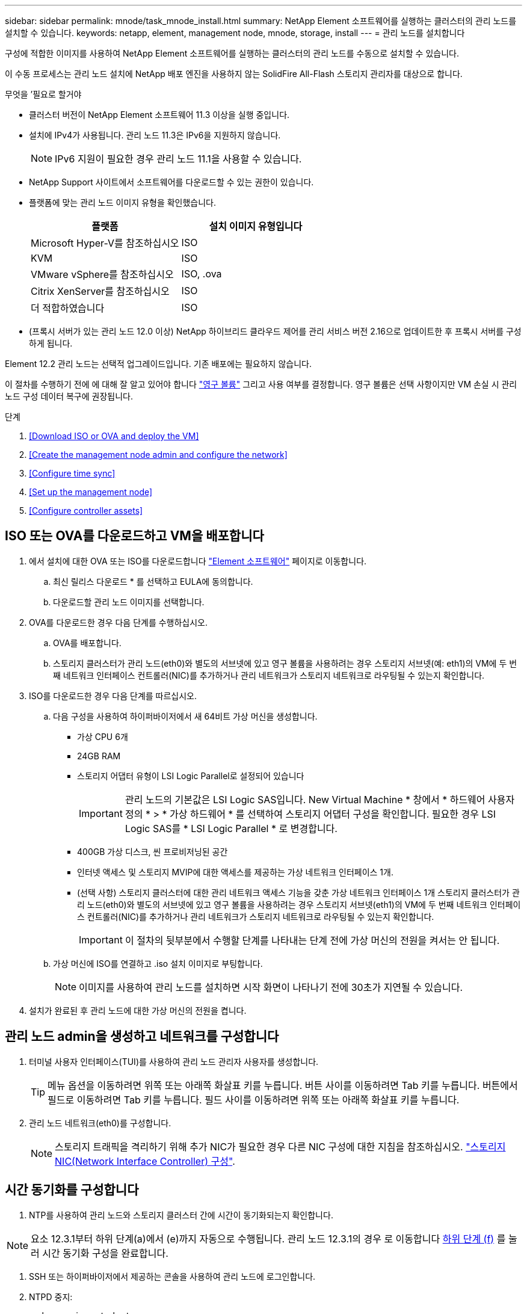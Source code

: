 ---
sidebar: sidebar 
permalink: mnode/task_mnode_install.html 
summary: NetApp Element 소프트웨어를 실행하는 클러스터의 관리 노드를 설치할 수 있습니다. 
keywords: netapp, element, management node, mnode, storage, install 
---
= 관리 노드를 설치합니다


[role="lead"]
구성에 적합한 이미지를 사용하여 NetApp Element 소프트웨어를 실행하는 클러스터의 관리 노드를 수동으로 설치할 수 있습니다.

이 수동 프로세스는 관리 노드 설치에 NetApp 배포 엔진을 사용하지 않는 SolidFire All-Flash 스토리지 관리자를 대상으로 합니다.

.무엇을 &#8217;필요로 할거야
* 클러스터 버전이 NetApp Element 소프트웨어 11.3 이상을 실행 중입니다.
* 설치에 IPv4가 사용됩니다. 관리 노드 11.3은 IPv6을 지원하지 않습니다.
+

NOTE: IPv6 지원이 필요한 경우 관리 노드 11.1을 사용할 수 있습니다.

* NetApp Support 사이트에서 소프트웨어를 다운로드할 수 있는 권한이 있습니다.
* 플랫폼에 맞는 관리 노드 이미지 유형을 확인했습니다.
+
[cols="30,30"]
|===
| 플랫폼 | 설치 이미지 유형입니다 


| Microsoft Hyper-V를 참조하십시오 | ISO 


| KVM | ISO 


| VMware vSphere를 참조하십시오 | ISO, .ova 


| Citrix XenServer를 참조하십시오 | ISO 


| 더 적합하였습니다 | ISO 
|===
* (프록시 서버가 있는 관리 노드 12.0 이상) NetApp 하이브리드 클라우드 제어를 관리 서비스 버전 2.16으로 업데이트한 후 프록시 서버를 구성하게 됩니다.


Element 12.2 관리 노드는 선택적 업그레이드입니다. 기존 배포에는 필요하지 않습니다.

이 절차를 수행하기 전에 에 대해 잘 알고 있어야 합니다 link:../concepts/concept_solidfire_concepts_volumes.html#persistent-volumes["영구 볼륨"] 그리고 사용 여부를 결정합니다. 영구 볼륨은 선택 사항이지만 VM 손실 시 관리 노드 구성 데이터 복구에 권장됩니다.

.단계
. <<Download ISO or OVA and deploy the VM>>
. <<Create the management node admin and configure the network>>
. <<Configure time sync>>
. <<Set up the management node>>
. <<Configure controller assets>>




== ISO 또는 OVA를 다운로드하고 VM을 배포합니다

. 에서 설치에 대한 OVA 또는 ISO를 다운로드합니다 link:https://mysupport.netapp.com/site/products/all/details/element-software/downloads-tab["Element 소프트웨어"^] 페이지로 이동합니다.
+
.. 최신 릴리스 다운로드 * 를 선택하고 EULA에 동의합니다.
.. 다운로드할 관리 노드 이미지를 선택합니다.


. OVA를 다운로드한 경우 다음 단계를 수행하십시오.
+
.. OVA를 배포합니다.
.. 스토리지 클러스터가 관리 노드(eth0)와 별도의 서브넷에 있고 영구 볼륨을 사용하려는 경우 스토리지 서브넷(예: eth1)의 VM에 두 번째 네트워크 인터페이스 컨트롤러(NIC)를 추가하거나 관리 네트워크가 스토리지 네트워크로 라우팅될 수 있는지 확인합니다.


. ISO를 다운로드한 경우 다음 단계를 따르십시오.
+
.. 다음 구성을 사용하여 하이퍼바이저에서 새 64비트 가상 머신을 생성합니다.
+
*** 가상 CPU 6개
*** 24GB RAM
*** 스토리지 어댑터 유형이 LSI Logic Parallel로 설정되어 있습니다
+

IMPORTANT: 관리 노드의 기본값은 LSI Logic SAS입니다. New Virtual Machine * 창에서 * 하드웨어 사용자 정의 * > * 가상 하드웨어 * 를 선택하여 스토리지 어댑터 구성을 확인합니다. 필요한 경우 LSI Logic SAS를 * LSI Logic Parallel * 로 변경합니다.

*** 400GB 가상 디스크, 씬 프로비저닝된 공간
*** 인터넷 액세스 및 스토리지 MVIP에 대한 액세스를 제공하는 가상 네트워크 인터페이스 1개.
*** (선택 사항) 스토리지 클러스터에 대한 관리 네트워크 액세스 기능을 갖춘 가상 네트워크 인터페이스 1개 스토리지 클러스터가 관리 노드(eth0)와 별도의 서브넷에 있고 영구 볼륨을 사용하려는 경우 스토리지 서브넷(eth1)의 VM에 두 번째 네트워크 인터페이스 컨트롤러(NIC)를 추가하거나 관리 네트워크가 스토리지 네트워크로 라우팅될 수 있는지 확인합니다.
+

IMPORTANT: 이 절차의 뒷부분에서 수행할 단계를 나타내는 단계 전에 가상 머신의 전원을 켜서는 안 됩니다.



.. 가상 머신에 ISO를 연결하고 .iso 설치 이미지로 부팅합니다.
+

NOTE: 이미지를 사용하여 관리 노드를 설치하면 시작 화면이 나타나기 전에 30초가 지연될 수 있습니다.



. 설치가 완료된 후 관리 노드에 대한 가상 머신의 전원을 켭니다.




== 관리 노드 admin을 생성하고 네트워크를 구성합니다

. 터미널 사용자 인터페이스(TUI)를 사용하여 관리 노드 관리자 사용자를 생성합니다.
+

TIP: 메뉴 옵션을 이동하려면 위쪽 또는 아래쪽 화살표 키를 누릅니다. 버튼 사이를 이동하려면 Tab 키를 누릅니다. 버튼에서 필드로 이동하려면 Tab 키를 누릅니다. 필드 사이를 이동하려면 위쪽 또는 아래쪽 화살표 키를 누릅니다.

. 관리 노드 네트워크(eth0)를 구성합니다.
+

NOTE: 스토리지 트래픽을 격리하기 위해 추가 NIC가 필요한 경우 다른 NIC 구성에 대한 지침을 참조하십시오. link:task_mnode_install_add_storage_NIC.html["스토리지 NIC(Network Interface Controller) 구성"].





== 시간 동기화를 구성합니다

. NTP를 사용하여 관리 노드와 스토리지 클러스터 간에 시간이 동기화되는지 확인합니다.



NOTE: 요소 12.3.1부터 하위 단계(a)에서 (e)까지 자동으로 수행됩니다. 관리 노드 12.3.1의 경우 로 이동합니다 <<substep_f_install_config_time_sync,하위 단계 (f)>> 를 눌러 시간 동기화 구성을 완료합니다.

. SSH 또는 하이퍼바이저에서 제공하는 콘솔을 사용하여 관리 노드에 로그인합니다.
. NTPD 중지:
+
[listing]
----
sudo service ntpd stop
----
. NTP 구성 파일 '/etc/ntp.conf'를 편집합니다.
+
.. 각 서버 앞에 #(우물정자)를 추가하여 기본 서버('서버 0.gentoo.pool.ntp.org')를 언급합니다.
.. 추가할 각 기본 시간 서버에 대해 새 줄을 추가합니다. 기본 시간 서버는 에서 사용할 스토리지 클러스터에서 사용되는 NTP 서버와 같아야 합니다 link:task_mnode_install.html#set-up-the-management-node["나중에"].
+
[listing]
----
vi /etc/ntp.conf

#server 0.gentoo.pool.ntp.org
#server 1.gentoo.pool.ntp.org
#server 2.gentoo.pool.ntp.org
#server 3.gentoo.pool.ntp.org
server <insert the hostname or IP address of the default time server>
----
.. 완료되면 구성 파일을 저장합니다.


. 새로 추가된 서버와 NTP 동기화를 강제로 수행합니다.
+
[listing]
----
sudo ntpd -gq
----
. NTPD를 다시 시작합니다.
+
[listing]
----
sudo service ntpd start
----
. [[substep_f_install_config_time_sync]] 하이퍼바이저를 통해 호스트와 시간 동기화를 비활성화합니다(VMware의 예).
+

NOTE: 예를 들어, OpenStack 환경의 .iso 이미지에서 VMware 이외의 하이퍼바이저 환경에 mNode를 구축하는 경우 하이퍼바이저 설명서에서 해당 명령을 참조하십시오.

+
.. 주기적 시간 동기화 비활성화:
+
[listing]
----
vmware-toolbox-cmd timesync disable
----
.. 서비스의 현재 상태를 표시하고 확인합니다.
+
[listing]
----
vmware-toolbox-cmd timesync status
----
.. vSphere에서 VM 옵션의 '호스트와 게스트 시간 동기화' 확인란이 선택 취소되어 있는지 확인합니다.
+

NOTE: 나중에 VM을 변경할 경우 이 옵션을 사용하지 마십시오.






NOTE: 시간 동기화 구성을 완료한 후에는 NTP를 편집하지 마십시오. NTP는 를 실행할 때 NTP에 영향을 주기 때문입니다 link:task_mnode_install.html#set-up-the-management-node["설정 명령"] 관리 노드에서.



== 관리 노드를 설정합니다

. 관리 노드 setup 명령을 구성하고 실행합니다.
+

NOTE: 보안 프롬프트에 암호를 입력하라는 메시지가 표시됩니다. 클러스터가 프록시 서버 뒤에 있는 경우 공용 네트워크에 연결할 수 있도록 프록시 설정을 구성해야 합니다.

+
[listing]
----
/sf/packages/mnode/setup-mnode --mnode_admin_user [username] --storage_mvip [mvip] --storage_username [username] --telemetry_active [true]
----
+
.. 다음의 각 필수 매개 변수에 대해 [ ] 대괄호(대괄호 포함)의 값을 바꿉니다.
+

NOTE: 명령 이름의 약식 형식은 괄호( )로 되어 있으며 전체 이름으로 대체할 수 있습니다.

+
*** * - -mnode_admin_user(-MU) [username] *: 관리 노드 관리자 계정의 사용자 이름입니다. 관리 노드에 로그인하는 데 사용한 사용자 계정의 사용자 이름일 수 있습니다.
*** * -- storage_mvip(-SM) [MVIP 주소] *: Element 소프트웨어를 실행하는 스토리지 클러스터의 관리 가상 IP 주소(MVIP)입니다. 관리 노드를 구성하는 동안 사용한 것과 동일한 스토리지 클러스터를 사용합니다 link:task_mnode_install.html#configure-time-sync["NTP 서버 구성"].
*** * -- storage_username(-su) [username] *: "- storage_mvip" 매개 변수로 지정한 클러스터의 스토리지 클러스터 관리자 사용자 이름입니다.
*** * -- telemetry_active(-t) [true] *: Active IQ의 분석을 위해 데이터를 수집할 수 있도록 하는 true 값을 유지합니다.


.. (선택 사항): 명령에 Active IQ 끝점 매개 변수를 추가합니다.
+
*** * -- remote_host(-RH) [AIQ_endpoint] *: Active IQ 원격 측정 데이터를 처리하기 위해 보내는 끝점입니다. 매개 변수가 포함되지 않은 경우 기본 끝점이 사용됩니다.


.. (권장): 다음과 같은 영구 볼륨 매개 변수를 추가합니다. 영구 볼륨 기능을 위해 생성된 계정 및 볼륨을 수정하거나 삭제하지 마십시오. 그렇지 않으면 관리 기능이 손실됩니다.
+
*** * -- use_persistent_volumes(-pv) [true/false, default:false] *: 영구 볼륨을 활성화 또는 비활성화합니다. 영구 볼륨 기능을 활성화하려면 true 값을 입력합니다.
*** * -- persistent_volumes_account(-PVA) [account_name] *: "--use_persistent_volumes"가 true로 설정된 경우 이 매개변수를 사용하여 영구 볼륨에 사용할 스토리지 계정 이름을 입력합니다.
+

NOTE: 클러스터의 기존 계정 이름과 다른 영구 볼륨의 경우 고유한 계정 이름을 사용합니다. 영구 볼륨의 계정을 나머지 환경과 별도로 유지하는 것이 매우 중요합니다.

*** * -- persistent_volumes_mvip(-pvp) [mvip] *: 영구 볼륨과 함께 사용될 Element 소프트웨어를 실행하는 스토리지 클러스터의 관리 가상 IP 주소(MVIP)를 입력합니다. 여러 스토리지 클러스터가 관리 노드에서 관리되는 경우에만 필요합니다. 여러 클러스터를 관리하지 않으면 기본 클러스터 MVIP가 사용됩니다.


.. 프록시 서버 구성:
+
*** * -- use_proxy(-up)[true/false, default:false] *: 프록시 사용을 활성화 또는 비활성화합니다. 프록시 서버를 구성하려면 이 매개 변수가 필요합니다.
*** * -- proxy_hostname_or_ip(-pi) [host] *: 프록시 호스트 이름 또는 IP 프록시를 사용하려면 이 옵션을 사용해야 합니다. 이 옵션을 지정하면 '--proxy_port'를 입력하라는 메시지가 표시됩니다.
*** * -- proxy_username(-pu) [username] *: 프록시 사용자 이름입니다. 이 매개 변수는 선택 사항입니다.
*** * -- proxy_password(-pp) [password] *: 프록시 암호입니다. 이 매개 변수는 선택 사항입니다.
*** * -- proxy_port(-PQ) [port, default:0] *: 프록시 포트. 이 옵션을 지정하면 프록시 호스트 이름 또는 IP("--proxy_hostname_or_ip")를 입력하라는 메시지가 표시됩니다.
*** * -- proxy_ssh_port(-ps) [port, default:443] *: SSH 프록시 포트입니다. 이 기본값은 포트 443입니다.


.. (선택 사항) 각 매개 변수에 대한 추가 정보가 필요한 경우 매개 변수 도움말을 사용합니다.
+
*** * -- help(-h) *: 각 매개 변수에 대한 정보를 반환합니다. 매개 변수는 초기 구축을 기반으로 필수 또는 선택 사항으로 정의됩니다. 업그레이드 및 재배포 매개 변수 요구 사항은 다를 수 있습니다.


.. 셋업 -mnode 명령을 실행합니다.






== 컨트롤러 자산을 구성합니다

. 설치 ID를 찾습니다.
+
.. 브라우저에서 관리 노드 REST API UI에 로그인합니다.
.. 스토리지 MVIP로 이동하여 로그인합니다. 이 작업을 수행하면 다음 단계에서 인증서가 수락됩니다.
.. 관리 노드에서 인벤토리 서비스 REST API UI를 엽니다.
+
[listing]
----
https://<ManagementNodeIP>/inventory/1/
----
.. authorize * 를 선택하고 다음을 완료합니다.
+
... 클러스터 사용자 이름 및 암호를 입력합니다.
... Client ID를 mnode-client로 입력한다.
... 세션을 시작하려면 * authorize * 를 선택합니다.


.. REST API UI에서 * Get Windows/Installations * 를 선택합니다.
.. 체험하기 * 를 선택합니다.
.. Execute * 를 선택합니다.
.. 코드 200 응답 본문에서 설치 ID를 복사하여 나중에 사용할 수 있도록 저장합니다.
+
설치 또는 업그레이드 중에 생성된 기본 자산 구성을 설치하였습니다.



. NetApp 하이브리드 클라우드 제어에 대한 vCenter 컨트롤러 자산을 관리 노드의 알려진 자산에 추가합니다.
+
.. 관리 노드의 IP 주소 뒤에 '/mnode'를 입력하여 관리 노드의 mnode service API UI에 접근한다.
+
[listing]
----
https://<ManagementNodeIP>/mnode
----
.. authorize * 또는 임의의 잠금 아이콘을 선택하고 다음을 완료합니다.
+
... 클러스터 사용자 이름 및 암호를 입력합니다.
... Client ID를 mnode-client로 입력한다.
... 세션을 시작하려면 * authorize * 를 선택합니다.
... 창을 닫습니다.


.. 컨트롤러 하위 자산을 추가하려면 * POST/ASSET/{ASSET_ID}/컨트롤러 * 를 선택합니다.
+

NOTE: 컨트롤러 하위 자산을 추가하려면 vCenter에서 새로운 NetApp HCC 역할을 생성하는 것이 좋습니다. 이러한 새로운 NetApp HCC 역할은 관리 노드 서비스 뷰를 NetApp 전용 자산으로 제한합니다. 을 참조하십시오 link:task_mnode_create_netapp_hcc_role_vcenter.html["vCenter에서 NetApp HCC 역할을 생성합니다"].

.. 체험하기 * 를 선택합니다.
.. 클립보드에 복사한 상위 기본 자산 ID를 * asset_id * 필드에 입력합니다.
.. 유형 'vCenter'와 vCenter 자격 증명을 사용하여 필요한 페이로드 값을 입력합니다.
.. Execute * 를 선택합니다.




[discrete]
== 자세한 내용을 확인하십시오

* link:../concepts/concept_solidfire_concepts_volumes.html#persistent-volumes["영구 볼륨"]
* link:task_mnode_add_assets.html["관리 노드에 컨트롤러 자산을 추가합니다"]
* link:task_mnode_install_add_storage_NIC.html["스토리지 NIC를 구성합니다"]
* https://docs.netapp.com/us-en/vcp/index.html["vCenter Server용 NetApp Element 플러그인"^]
* https://www.netapp.com/data-storage/solidfire/documentation["SolidFire 및 요소 리소스 페이지입니다"^]

